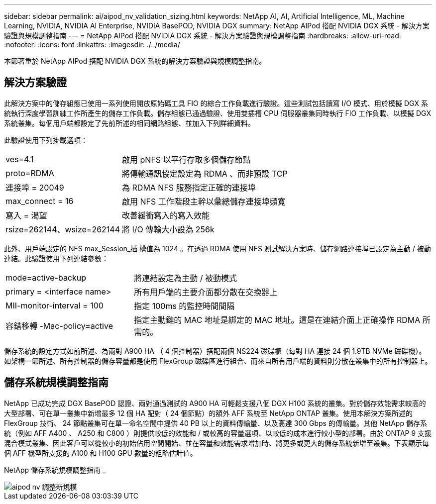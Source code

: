 ---
sidebar: sidebar 
permalink: ai/aipod_nv_validation_sizing.html 
keywords: NetApp AI, AI, Artificial Intelligence, ML, Machine Learning, NVIDIA, NVIDIA AI Enterprise, NVIDIA BasePOD, NVIDIA DGX 
summary: NetApp AIPod 搭配 NVIDIA DGX 系統 - 解決方案驗證與規模調整指南 
---
= NetApp AIPod 搭配 NVIDIA DGX 系統 - 解決方案驗證與規模調整指南
:hardbreaks:
:allow-uri-read: 
:nofooter: 
:icons: font
:linkattrs: 
:imagesdir: ./../media/


[role="lead"]
本節著重於 NetApp AIPod 搭配 NVIDIA DGX 系統的解決方案驗證與規模調整指南。



== 解決方案驗證

此解決方案中的儲存組態已使用一系列使用開放原始碼工具 FIO 的綜合工作負載進行驗證。這些測試包括讀寫 I/O 模式、用於模擬 DGX 系統執行深度學習訓練工作所產生的儲存工作負載。儲存組態已通過驗證、使用雙插槽 CPU 伺服器叢集同時執行 FIO 工作負載、以模擬 DGX 系統叢集。每個用戶端都設定了先前所述的相同網路組態、並加入下列詳細資料。

此驗證使用下列掛載選項：

[cols="30%, 70%"]
|===


| ves=4.1 | 啟用 pNFS 以平行存取多個儲存節點 


| proto=RDMA | 將傳輸通訊協定設定為 RDMA 、而非預設 TCP 


| 連接埠 = 20049 | 為 RDMA NFS 服務指定正確的連接埠 


| max_connect = 16 | 啟用 NFS 工作階段主幹以彙總儲存連接埠頻寬 


| 寫入 = 渴望 | 改善緩衝寫入的寫入效能 


| rsize=262144、wsize=262144 | 將 I/O 傳輸大小設為 256k 
|===
此外、用戶端設定的 NFS max_Session_插 槽值為 1024 。在透過 RDMA 使用 NFS 測試解決方案時、儲存網路連接埠已設定為主動 / 被動連結。此驗證使用下列連結參數：

[cols="30%, 70%"]
|===


| mode=active-backup | 將連結設定為主動 / 被動模式 


| primary = <interface name> | 所有用戶端的主要介面都分散在交換器上 


| MII-monitor-interval = 100 | 指定 100ms 的監控時間間隔 


| 容錯移轉 -Mac-policy=active | 指定主動鏈的 MAC 地址是綁定的 MAC 地址。這是在連結介面上正確操作 RDMA 所需的。 
|===
儲存系統的設定方式如前所述、為兩對 A900 HA （ 4 個控制器）搭配兩個 NS224 磁碟櫃（每對 HA 連接 24 個 1.9TB NVMe 磁碟機）。如架構一節所述、所有控制器的儲存容量都是使用 FlexGroup 磁碟區進行組合、而來自所有用戶端的資料則分散在叢集中的所有控制器上。



== 儲存系統規模調整指南

NetApp 已成功完成 DGX BasePOD 認證、兩對通過測試的 A900 HA 可輕鬆支援八個 DGX H100 系統的叢集。對於儲存效能需求較高的大型部署、可在單一叢集中新增最多 12 個 HA 配對（ 24 個節點）的額外 AFF 系統至 NetApp ONTAP 叢集。使用本解決方案所述的 FlexGroup 技術、 24 節點叢集可在單一命名空間中提供 40 PB 以上的資料傳輸量、以及高達 300 Gbps 的傳輸量。其他 NetApp 儲存系統（例如 AFF A400 、 A250 和 C800 ）則提供較低的效能和 / 或較高的容量選項、以較低的成本進行較小型的部署。由於 ONTAP 9 支援混合模式叢集、因此客戶可以從較小的初始佔用空間開始、並在容量和效能需求增加時、將更多或更大的儲存系統新增至叢集。下表顯示每個 AFF 機型所支援的 A100 和 H100 GPU 數量的粗略估計值。

NetApp 儲存系統規模調整指南 _

image::aipod_nv_sizing_new.png[aipod nv 調整新規模]
